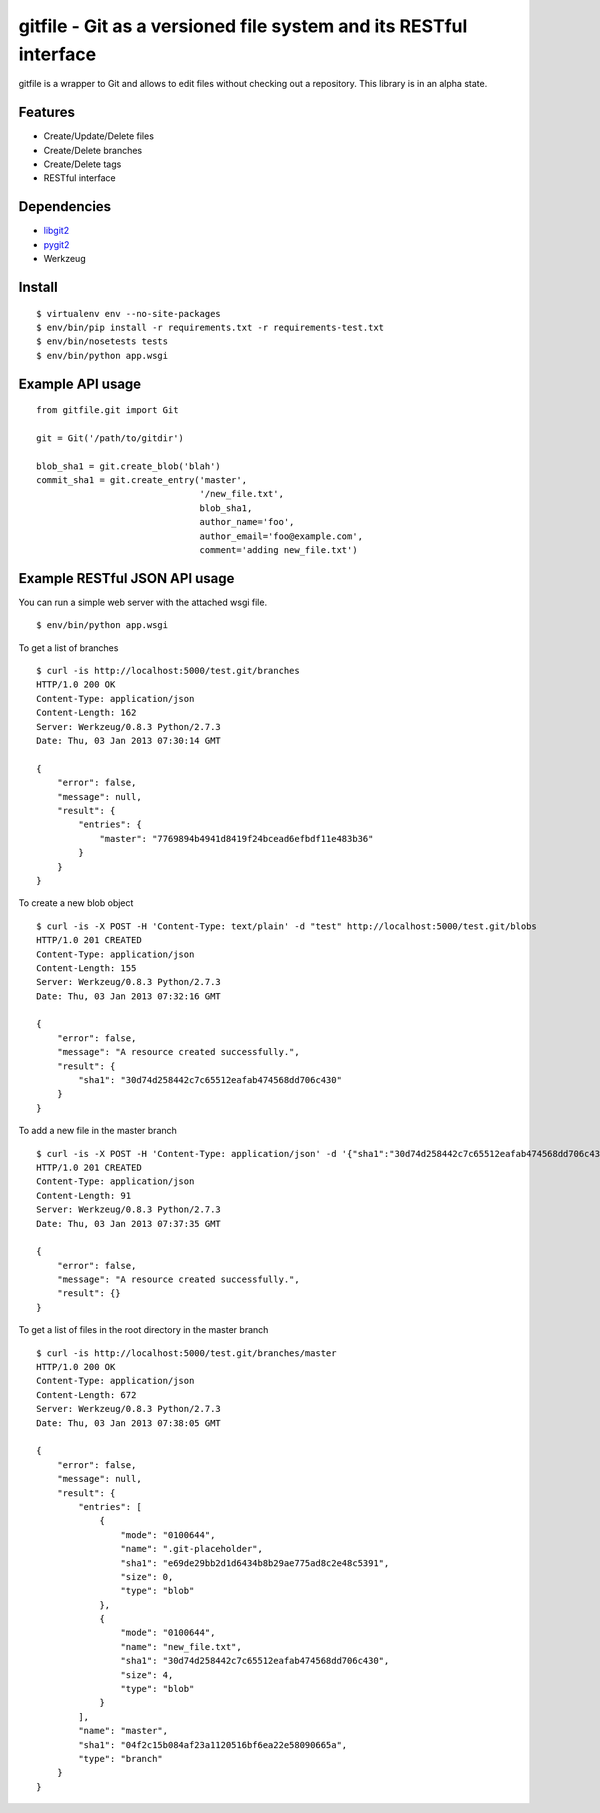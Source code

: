gitfile - Git as a versioned file system and its RESTful interface
==================================================================

gitfile is a wrapper to Git and allows to edit files without checking out a repository. This library is in an alpha state.

Features
--------

* Create/Update/Delete files
* Create/Delete branches
* Create/Delete tags
* RESTful interface

Dependencies
------------

* `libgit2 <http://libgit2.github.com/>`_
* `pygit2 <http://github.com/libgit2/pygit2>`_
* Werkzeug

Install
-------

::

  $ virtualenv env --no-site-packages
  $ env/bin/pip install -r requirements.txt -r requirements-test.txt
  $ env/bin/nosetests tests
  $ env/bin/python app.wsgi

Example API usage
-----------------

::

  from gitfile.git import Git
  
  git = Git('/path/to/gitdir')
  
  blob_sha1 = git.create_blob('blah')
  commit_sha1 = git.create_entry('master',
                                 '/new_file.txt',
                                 blob_sha1,
                                 author_name='foo',
                                 author_email='foo@example.com',
                                 comment='adding new_file.txt')

Example RESTful JSON API usage
------------------------------

You can run a simple web server with the attached wsgi file. ::

  $ env/bin/python app.wsgi

To get a list of branches ::

  $ curl -is http://localhost:5000/test.git/branches
  HTTP/1.0 200 OK
  Content-Type: application/json
  Content-Length: 162
  Server: Werkzeug/0.8.3 Python/2.7.3
  Date: Thu, 03 Jan 2013 07:30:14 GMT

  {
      "error": false,
      "message": null,
      "result": {
          "entries": {
              "master": "7769894b4941d8419f24bcead6efbdf11e483b36"
          }
      }
  }

To create a new blob object ::

  $ curl -is -X POST -H 'Content-Type: text/plain' -d "test" http://localhost:5000/test.git/blobs
  HTTP/1.0 201 CREATED
  Content-Type: application/json
  Content-Length: 155
  Server: Werkzeug/0.8.3 Python/2.7.3
  Date: Thu, 03 Jan 2013 07:32:16 GMT

  {
      "error": false,
      "message": "A resource created successfully.",
      "result": {
          "sha1": "30d74d258442c7c65512eafab474568dd706c430"
      }
  }

To add a new file in the master branch ::

  $ curl -is -X POST -H 'Content-Type: application/json' -d '{"sha1":"30d74d258442c7c65512eafab474568dd706c430","author_name":"foo","author_email":"foo@example.com"}' http://localhost:5000/test.git/branches/master/new_file.txt
  HTTP/1.0 201 CREATED
  Content-Type: application/json
  Content-Length: 91
  Server: Werkzeug/0.8.3 Python/2.7.3
  Date: Thu, 03 Jan 2013 07:37:35 GMT

  {
      "error": false,
      "message": "A resource created successfully.",
      "result": {}
  }

To get a list of files in the root directory in the master branch ::

  $ curl -is http://localhost:5000/test.git/branches/master
  HTTP/1.0 200 OK
  Content-Type: application/json
  Content-Length: 672
  Server: Werkzeug/0.8.3 Python/2.7.3
  Date: Thu, 03 Jan 2013 07:38:05 GMT

  {
      "error": false,
      "message": null,
      "result": {
          "entries": [
              {
                  "mode": "0100644",
                  "name": ".git-placeholder",
                  "sha1": "e69de29bb2d1d6434b8b29ae775ad8c2e48c5391",
                  "size": 0,
                  "type": "blob"
              },
              {
                  "mode": "0100644",
                  "name": "new_file.txt",
                  "sha1": "30d74d258442c7c65512eafab474568dd706c430",
                  "size": 4,
                  "type": "blob"
              }
          ],
          "name": "master",
          "sha1": "04f2c15b084af23a1120516bf6ea22e58090665a",
          "type": "branch"
      }
  }

        


